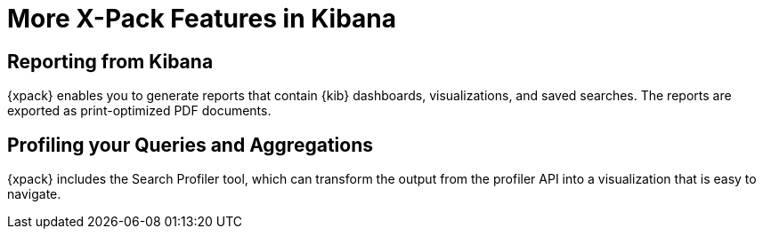 [[xpack-features]]
= More X-Pack Features in Kibana

[partintro]
--
{xpack} contains additional features such as reporting and the search profiler
tool, which is described in the {kib} documentation.
--

== Reporting from Kibana

{xpack} enables you to generate reports that contain {kib} dashboards,
visualizations, and saved searches. The reports are exported as
print-optimized PDF documents.
//TO-DO: Re-add Link:
//For more information, see {kibana-ref}/xpack-reporting.html[X-Pack Reporting].

== Profiling your Queries and Aggregations

{xpack} includes the Search Profiler tool, which can transform the output from
the profiler API into a visualization that is easy to navigate. 

//TO-DO:  Re-add link:
//For more information, see {kibana-ref}/...
